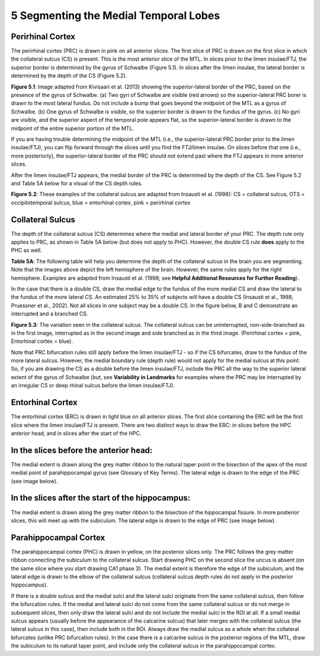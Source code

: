 
5 Segmenting the Medial Temporal Lobes
======================================


Perirhinal Cortex
^^^^^^^^^^^^^^^^^

The perirhinal cortex (PRC) is drawn in pink on all anterior slices. The first slice of PRC is drawn on the first slice in which the collateral sulcus (CS) 
is present. This is the most anterior slice of the MTL. In slices prior to the limen insulae/FTJ, the superior border is determined by the gyrus of 
Schwalbe (Figure 5.1). In slices after the limen insulae, the lateral border is determined by the depth of the CS (Figure 5.2).

.. image:: MTL2.png

**Figure 5.1**: Image adapted from Kivisaari et al. (2013) showing the superior-lateral border of the PRC, based on the presence of the gyrus of Schwalbe. 
(a) Two gyri of Schwalbe are visible (red arrows) so the superior-lateral PRC borer is drawn to the most lateral fundus. Do not include a bump that goes 
beyond the midpoint of the MTL as a gyrus of Schwalbe. (b) One gyrus of Schwalbe is visible, so the superior border is drawn to the fundus of the gyrus. 
(c) No gyri are visible, and the superior aspect of the temporal pole appears flat, so the superior-lateral border is drawn to the midpoint of the entire 
superior portion of the MTL.


If you are having trouble determining the midpoint of the MTL (i.e., the superior-lateral PRC border prior to the limen insulae/FTJ), you can flip forward 
through the slices until you find the FTJ/limen insulae. On slices before that one (i.e., more posteriorly), the superior-lateral border of the PRC should 
not extend past where the FTJ appears in more anterior slices.

After the limen insulae/FTJ appears, the medial border of the PRC is determined by the depth of the CS. See Figure 5.2 and Table 5A below for a visual of 
the CS depth rules.

.. image:: MTL3.png

**Figure 5.2**: These examples of the collateral sulcus are adapted from Insausti et al. (1998): CS = collateral sulcus, OTS = occipitotemporal sulcus, 
blue = entorhinal cortex, pink = perirhinal cortex

Collateral Sulcus
^^^^^^^^^^^^^^^^^

The depth of the collateral sulcus (CS) determines where the medial and lateral border of your PRC. The depth rule only applies to PRC, as shown in Table 
5A below (but does not apply to PHC). However, the double CS rule **does** apply to the PHC as well.

.. image:: MTL4.png

**Table 5A**: The following table will help you determine the depth of the collateral sulcus in the brain you are segmenting. Note that the images above 
depict the left hemisphere of the brain. However, the same rules apply for the right hemisphere. Examples are adapted from Insausti et al. (1998; see 
**Helpful Additional Resources for Further Reading**).


In the case that there is a double CS, draw the medial edge to the fundus of the more medial CS and draw the lateral to the fundus of the more lateral CS. 
An estimated 25% to 35% of subjects will have a double CS (Insausti et al., 1998; Pruessner et al., 2002). Not all slices in one subject may be a double 
CS. In the figure below, B and C demonstrate an interrupted and a branched CS.

.. image:: MTL4.png

**Figure 5.3**: The variation seen in the collateral sulcus. The collateral sulcus can be uninterrupted, non-side-branched as in the first image, 
interrupted as in the second image and side branched as in the third image. (Perirhinal cortex = pink, Entorhinal cortex = blue).

Note that PRC bifurcation rules still apply before the limen insulae/FTJ - so if the CS bifurcates, draw to the fundus of the more lateral sulcus. However, 
the medial boundary rule (depth rule) would not apply for the medial sulcus at this point. So, if you are drawing the CS as a double before the limen 
insulae/FTJ, include the PRC all the way to the superior lateral extent of the gyrus of Schwalbe (but, see **Variability in Landmarks** for examples where 
the PRC may be interrupted by an irregular CS or deep rhinal sulcus before the limen insulae/FTJ).


Entorhinal Cortex
^^^^^^^^^^^^^^^^^

The entorhinal cortex (ERC) is drawn in light blue on all anterior slices. The first slice containing the ERC will be the first slice where the limen 
insulae/FTJ is present. There are two distinct ways to draw the ERC: in slices before the HPC anterior head, and in slices after the start of the HPC.

In the slices before the anterior head:
^^^^^^^^^^^^^^^^^^^^^^^^^^^^^^^^^^^^^^^

The medial extent is drawn along the grey matter ribbon to the natural taper point in the bisection of the apex of the most medial point of parahippocampal 
gyrus (see Glossary of Key Terms). The lateral edge is drawn to the edge of the PRC (see image below).

In the slices after the start of the hippocampus:
^^^^^^^^^^^^^^^^^^^^^^^^^^^^^^^^^^^^^^^^^^^^^^^^^

The medial extent is drawn along the grey matter ribbon to the bisection of the hippocampal fissure. In more posterior slices, this will meet up with the 
subiculum. The lateral edge is drawn to the edge of PRC (see image below).

Parahippocampal Cortex
^^^^^^^^^^^^^^^^^^^^^^

The parahippocampal cortex (PHC) is drawn in yellow, on the posterior slices only. The PRC follows the grey matter ribbon connecting the subiculum to the 
collateral sulcus. Start drawing PHC on the second slice the uncus is absent (on the same slice where you start drawing CA1 phase 3). The medial extent is 
therefore the edge of the subiculum, and the lateral edge is drawn to the elbow of the collateral sulcus (collateral sulcus depth rules do not apply in the 
posterior hippocampus).

If there is a double sulcus and the medial sulci and the lateral sulci originate from the same collateral sulcus, then follow the bifurcation rules. If the 
medial and lateral sulci do not come from the same collateral sulcus or do not merge in subsequent slices, then only draw the lateral sulci and do not 
include the medial sulci in the ROI at all. If a small medial sulcus appears (usually before the appearance of the calcarine sulcus) that later merges with 
the collateral sulcus (the lateral sulcus in this case), then include both in the ROI. Always draw the medial sulcus as a whole when the collateral 
bifurcates (unlike PRC bifurcation rules). In the case there is a calcarine sulcus in the posterior regions of the MTL, draw the subiculum to its natural 
taper point, and include only the collateral sulcus in the parahippocampal cortex.

